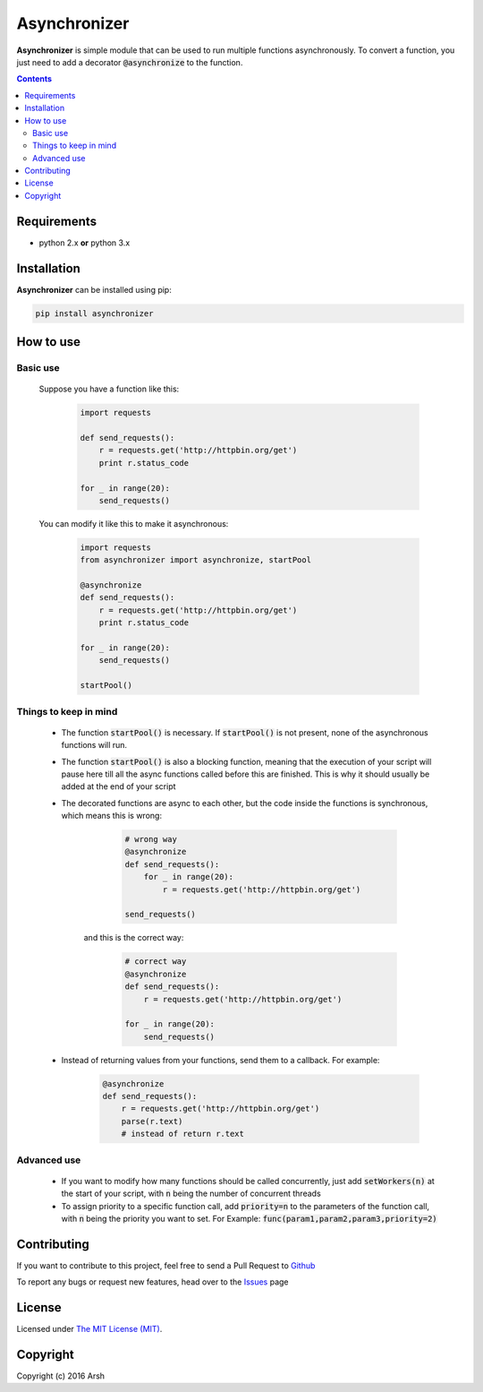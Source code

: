 #############
Asynchronizer
#############

.. _description:

**Asynchronizer** is simple module that can be used to run multiple functions asynchronously. To convert a function, you just need to add a decorator :code:`@asynchronize` to the function. 

.. contents::

.. _requirements:

Requirements
************

- python 2.x **or** python 3.x


.. _installation:

Installation
************

**Asynchronizer** can be installed using pip:

.. code-block:: bash

    pip install asynchronizer

How to use
**********
Basic use
^^^^^^^^^

    Suppose you have a function like this:

            .. code-block:: python
    
                import requests

                def send_requests():
                    r = requests.get('http://httpbin.org/get')
                    print r.status_code

                for _ in range(20):
                    send_requests()  

    You can modify it like this to make it asynchronous:

        .. code-block:: python

                import requests
                from asynchronizer import asynchronize, startPool

                @asynchronize
                def send_requests():
                    r = requests.get('http://httpbin.org/get')
                    print r.status_code

                for _ in range(20):
                    send_requests()  

                startPool()

Things to keep in mind
^^^^^^^^^^^^^^^^^^^^^^

    - The function :code:`startPool()` is necessary. If :code:`startPool()` is not present, none of the asynchronous functions will run.

    - The function :code:`startPool()` is also a blocking function, meaning that the execution of your script will pause here till all the async functions called before this are finished. This is why it should usually be added at the end of your script

    - The decorated functions are async to each other, but the code inside the functions is synchronous, which means this is wrong:

        .. code-block:: python

                # wrong way
                @asynchronize
                def send_requests():
                    for _ in range(20):                    
                        r = requests.get('http://httpbin.org/get')

                send_requests()  

       and this is the correct way:

        .. code-block:: python

                # correct way
                @asynchronize
                def send_requests():                    
                    r = requests.get('http://httpbin.org/get')

                for _ in range(20):
                    send_requests() 
 
    - Instead of returning values from your functions, send them to a callback. For example:

        .. code-block:: python

                @asynchronize
                def send_requests():                    
                    r = requests.get('http://httpbin.org/get')
                    parse(r.text)
                    # instead of return r.text


Advanced use
^^^^^^^^^^^^

    - If you want to modify how many functions should be called concurrently, just add :code:`setWorkers(n)` at the start of your script, with :code:`n` being the number of concurrent threads

    - To assign priority to a specific function call, add :code:`priority=n` to the parameters of the function call, with :code:`n` being the priority you want to set. For Example: :code:`func(param1,param2,param3,priority=2)`

Contributing
************

If you want to contribute to this project, feel free to send a Pull Request to `Github <https://github.com/Arsh23/asynchronizer>`_ 

To report any bugs or request new features, head over to the `Issues <https://github.com/Arsh23/asynchronizer/issues>`_ page

License
*******

Licensed under `The MIT License (MIT) <https://github.com/Arsh23/asynchronizer/blob/master/LICENSE.txt>`_.


Copyright
*********

Copyright (c) 2016 Arsh

